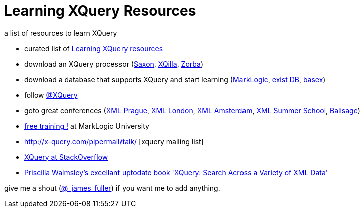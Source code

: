 = Learning XQuery Resources

a list of resources to learn XQuery 

* curated list of https://github.com/joewiz/learnxquery[Learning XQuery resources]

* download an XQuery processor (http://www.saxonica.com/welcome/welcome.xml[Saxon], http://xqilla.sourceforge.net/HomePage[XQilla], http://www.zorba.io/[Zorba])
* download a database that supports XQuery and start learning (http://developer.marklogic.com[MarkLogic], http://exist-db.org/exist/apps/homepage/index.html[exist DB], http://basex.org/[basex])

* follow http://twitter.com/xquery[@XQuery]

* goto great conferences (http://www.xmlprague.cz[XML Prague], http://xmllondon.com[XML London], http://www.xmlamsterdam.com/[XML Amsterdam], http://xmlsummerschool.com/[XML Summer School], http://balisage.net[Balisage])

* http://www.marklogic.com/training-courses/developing-marklogic-applications-i-xquery/[free training !] at MarkLogic University

* http://x-query.com/pipermail/talk/ [xquery mailing list]

* http://stackoverflow.com/questions/tagged/xquery[XQuery at StackOverflow]


* http://www.amazon.com/XQuery-Search-Across-Variety-Data/dp/1491915102/ref=sr_1_1?s=books&ie=UTF8&qid=1453555256&sr=1-1&keywords=xquery[ Priscilla Walmsley's excellant uptodate book  'XQuery: Search Across a Variety of XML Data']


give me a shout (http://twitter.com/_james_fuller[@_james_fuller]) if you want me to add anything.